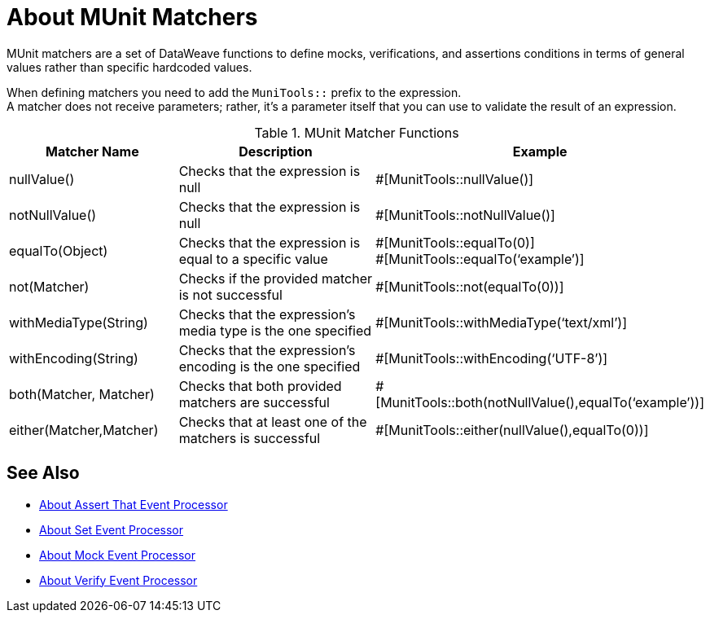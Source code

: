 = About MUnit Matchers
:version-info: 2.0 and later
:keywords: munit, testing, unit testing

MUnit matchers are a set of DataWeave functions to define mocks, verifications, and assertions conditions in terms of general values rather than specific hardcoded values.

When defining matchers you need to add the `MuniTools::` prefix to the expression. +
A matcher does not receive parameters; rather, it's a parameter itself that you can use to validate the result of an expression.

[%header,cols="25a,40a,30a"]
.MUnit Matcher Functions
|===
| Matcher Name | Description | Example
| nullValue() | Checks that the expression is null | #[MunitTools::nullValue()]
| notNullValue() | Checks that the expression is null | #[MunitTools::notNullValue()]
| equalTo(Object) | Checks that the expression is equal to a specific value | #[MunitTools::equalTo(0)] +
#[MunitTools::equalTo(‘example’)]
| not(Matcher) | Checks if the provided matcher is not successful | #[MunitTools::not(equalTo(0))]
| withMediaType(String) | Checks that the expression’s media type is the one specified | #[MunitTools::withMediaType(‘text/xml’)]
| withEncoding(String) | Checks that the expression’s encoding is the one specified | #[MunitTools::withEncoding(‘UTF-8’)]
| both(Matcher, Matcher) | Checks that both provided matchers are successful | #[MunitTools::both(notNullValue(),equalTo(‘example’))]
| either(Matcher,Matcher) | Checks that at least one of the matchers is successful | #[MunitTools::either(nullValue(),equalTo(0))]
|===

== See Also

* link:/munit/v/2.0/assertion-message-processor[About Assert That Event Processor]
* link:/munit/v/2.0/set-message-processor[About Set Event Processor]
* link:/munit/v/2.0/mock-message-processor[About Mock Event Processor]
* link:/munit/v/2.0/verify-message-processor[About Verify Event Processor]
